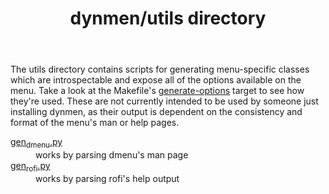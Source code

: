 #+TITLE: dynmen/utils directory

The utils directory contains scripts for generating
menu-specific classes which are introspectable and expose all of the
options available on the menu. Take a look at the Makefile's [[file:../Makefile::generate-options:][generate-options]]
target to see how they're used. These are not currently intended to be used
by someone just installing dynmen, as their output is dependent on the 
consistency and format of the menu's man or help pages.

- [[file:gen_dmenu.py::#!/usr/bin/env%20python][gen_dmenu.py]] :: works by parsing dmenu's man page
- [[file:gen_rofi.py::#!/usr/bin/env%20python3][gen_rofi.py]] :: works by parsing rofi's help output
